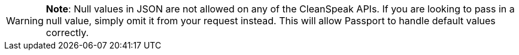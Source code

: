 [WARNING]
====
*Note*: Null values in JSON are not allowed on any of the CleanSpeak APIs. If you are looking to pass in a null value, simply omit it from your request instead. This will allow Passport to handle default values correctly.
====
